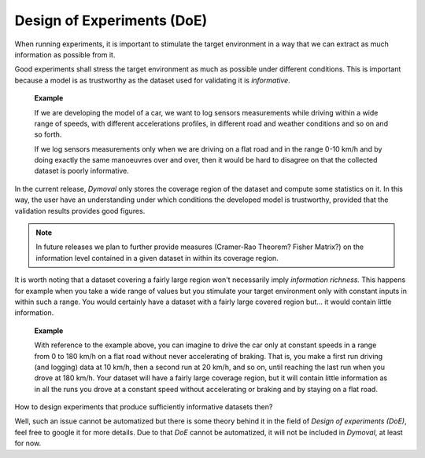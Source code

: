 Design of Experiments (DoE)
===========================

When running experiments, it is important to stimulate the target environment in a way that we can extract
as much information as possible from it.

Good experiments shall stress the target environment as much as possible under different conditions.
This is important because a model is as trustworthy as the dataset used for validating it is *informative*.

    **Example**

    If we are developing the model of a car, we want to log sensors measurements 
    while driving within a wide range of speeds, with different accelerations profiles, 
    in different road and weather conditions and so on and so forth.

    If we log sensors measurements only when we are driving on a flat road and in the range 0-10 km/h 
    and by doing exactly the same manoeuvres over and over, then it would be hard to disagree 
    on that the collected dataset is poorly informative. 

 

In the current release, *Dymoval* only stores the coverage region of the dataset and compute 
some statistics on it.
In this way, the user have an understanding under which conditions the developed model is trustworthy, 
provided that the validation results provides good figures.

.. note::
   In future releases we plan to further provide measures (Cramer-Rao Theorem? Fisher Matrix?) on the
   information level contained in a given dataset in within its coverage region.


It is worth noting that a dataset covering a fairly large region 
won't necessarily imply *information richness.*
This happens for example when you take a wide range of values but you stimulate your target environment 
only with constant inputs in within such a range. 
You would certainly have a dataset with a fairly large covered region but... it would contain little information.  

    **Example**

    With reference to the example above, you can imagine to drive the car only at constant speeds 
    in a range from 0 to 180 km/h on a flat road without never accelerating of braking.
    That is, you make a first run driving (and logging) data at 10 km/h, then a second run at 20 km/h, and so on, until reaching the last run when you drove at 180 km/h.
    Your dataset will have a fairly large coverage region, but it will contain little information as in all the runs you drove at a constant speed without accelerating or braking and by staying on a flat road. 



How to design experiments that produce sufficiently informative datasets then?

Well, such an issue cannot be automatized but there is some theory behind it in the field of *Design of experiments (DoE)*,
feel free to google it for more details.
Due to that *DoE* cannot be automatized, it will not be included in *Dymoval*, at least for now. 
